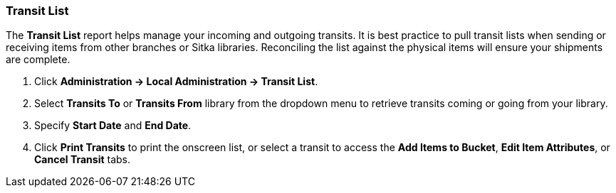 Transit List
~~~~~~~~~~~~

The *Transit List* report helps manage your incoming and outgoing transits. It is best practice to  pull transit lists when sending or receiving items from other branches or Sitka libraries. Reconciling the list against the physical items will ensure your shipments are complete.

. Click *Administration -> Local Administration -> Transit List*.
. Select *Transits To* or *Transits From* library from the dropdown menu to retrieve transits coming or going from your library.
. Specify *Start Date* and *End Date*.
. Click *Print Transits* to print the onscreen list, or select a transit to access the *Add Items to Bucket*, *Edit Item Attributes*, or *Cancel Transit* tabs.  
